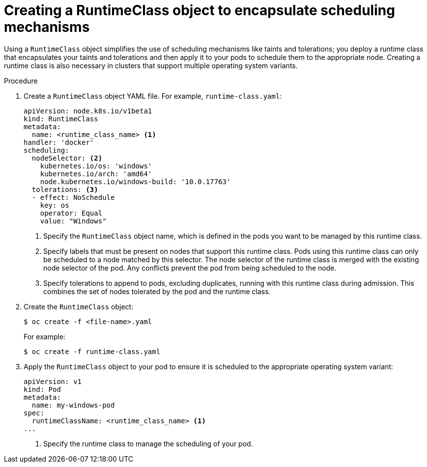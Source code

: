 // Module included in the following assemblies:
//
// * windows_containers/scheduling-windows-workloads.adoc

[id="creating-runtimeclass_{context}"]
= Creating a RuntimeClass object to encapsulate scheduling mechanisms

[role="_abstract"]
Using a `RuntimeClass` object simplifies the use of scheduling mechanisms like taints and tolerations; you deploy a runtime class that encapsulates your taints and tolerations and then apply it to your pods to schedule them to the appropriate node. Creating a runtime class is also necessary in clusters that support multiple operating system variants.

.Procedure

. Create a `RuntimeClass` object YAML file. For example, `runtime-class.yaml`:
+
[source,yaml]
----
apiVersion: node.k8s.io/v1beta1
kind: RuntimeClass
metadata:
  name: <runtime_class_name> <1>
handler: 'docker'
scheduling:
  nodeSelector: <2>
    kubernetes.io/os: 'windows'
    kubernetes.io/arch: 'amd64'
    node.kubernetes.io/windows-build: '10.0.17763'
  tolerations: <3>
  - effect: NoSchedule
    key: os
    operator: Equal
    value: "Windows"
----
<1> Specify the `RuntimeClass` object name, which is defined in the pods you want to be managed by this runtime class.
<2> Specify labels that must be present on nodes that support this runtime class. Pods using this runtime class can only be scheduled to a node matched by this selector. The node selector of the runtime class is merged with the existing node selector of the pod. Any conflicts prevent the pod from being scheduled to the node.
<3> Specify tolerations to append to pods, excluding duplicates, running with this runtime class during admission. This combines the set of nodes tolerated by the pod and the runtime class.

. Create the `RuntimeClass` object:
+
[source,terminal]
----
$ oc create -f <file-name>.yaml
----
+
For example:
+
[source,terminal]
----
$ oc create -f runtime-class.yaml
----

. Apply the `RuntimeClass` object to your pod to ensure it is scheduled to the appropriate operating system variant:
+
[source,yaml]
----
apiVersion: v1
kind: Pod
metadata:
  name: my-windows-pod
spec:
  runtimeClassName: <runtime_class_name> <1>
...
----
<1> Specify the runtime class to manage the scheduling of your pod.
